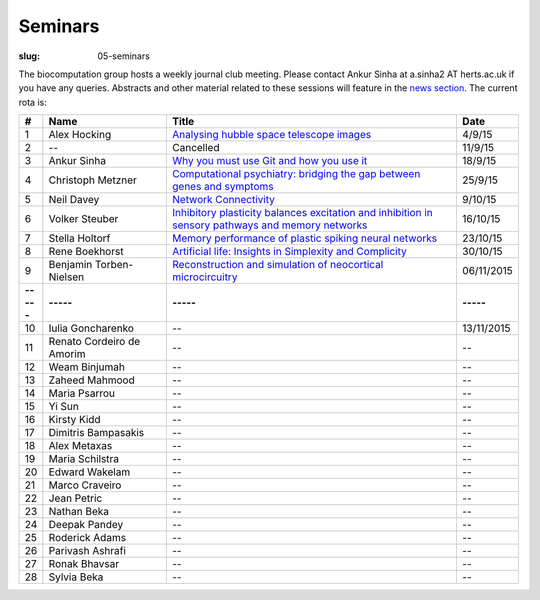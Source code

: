 Seminars
########
:slug: 05-seminars

The biocomputation group hosts a weekly journal club meeting. Please contact Ankur Sinha at a.sinha2 AT herts.ac.uk if you have any queries. 
Abstracts and other material related to these sessions will feature in the `news section <../blog_index.html>`_. The current rota is:

.. csv-table::
    :header: **#**, **Name**, **Title**, **Date**
    :widths: 5, 35, 85, 10
    
    1, Alex Hocking, `Analysing hubble space telescope images <{filename}/20150904-journal-club-alex.rst>`_, 4/9/15
    2, --, Cancelled, 11/9/15 
    3, Ankur Sinha, `Why you must use Git and how you use it <{filename}/20150916-why-you-must-use-git-and-how-you-use-it.rst>`_, 18/9/15
    4, Christoph Metzner, `Computational psychiatry: bridging the gap between genes and symptoms <{filename}/20150921-computational-psychiatry-bridging-the-gap-between-genes-and-symptoms.rst>`_, 25/9/15
    5, Neil Davey, `Network Connectivity <{filename}/20151007-network-connectivity.rst>`_, 9/10/15
    6, Volker Steuber, `Inhibitory plasticity balances excitation and inhibition in sensory pathways and memory networks <{filename}/20151013-inhibitory-plasticity-balances-excitation-and-inhibition-in-sensory-pathways-and-memory-networks.rst>`_, 16/10/15
    7, Stella Holtorf, `Memory performance of plastic spiking neural networks <{filename}/20151021-memory-performance-of-plastic-spiking-neural-networks.rst>`_ , 23/10/15
    8, Rene Boekhorst, `Artificial life: Insights in Simplexity and Complicity <{filename}/20151027-artificial-life-insights-in-simplexity-and-complicity.rst>`_ , 30/10/15
    9, Benjamin Torben-Nielsen, `Reconstruction and simulation of neocortical microcircuitry <{filename}/20151105-reconstruction-and-simulation-of-neocortical-microcircuitry.rst>`_ , 06/11/2015
    **-----**, **-----**, **-----**, **-----**
    10, Iulia Goncharenko, --, 13/11/2015
    11, Renato Cordeiro de Amorim, --, --
    12, Weam Binjumah, --, --
    13, Zaheed Mahmood, --, --
    14, Maria Psarrou, --, --
    15, Yi Sun, --, --
    16, Kirsty Kidd, --, --
    17, Dimitris Bampasakis, --, --
    18, Alex Metaxas, --, --
    19, Maria Schilstra, --, --
    20, Edward Wakelam, --, --
    21, Marco Craveiro, --, --
    22, Jean Petric, --, --
    23, Nathan Beka, --, --
    24, Deepak Pandey, --, --
    25, Roderick Adams, --, --
    26, Parivash Ashrafi, --, --
    27, Ronak Bhavsar, --, --
    28, Sylvia Beka, --, --
